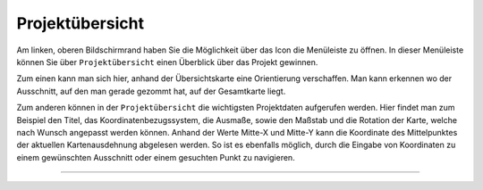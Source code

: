 Projektübersicht
================

Am linken, oberen Bildschirmrand haben Sie die Möglichkeit über das Icon |menu| die Menüleiste zu öffnen. In dieser Menüleiste können Sie über |project| ``Projektübersicht`` einen Überblick über das Projekt gewinnen.

Zum einen kann man sich hier, anhand der Übersichtskarte eine Orientierung verschaffen. Man kann erkennen wo der Ausschnitt, auf den man gerade gezommt hat, auf der Gesamtkarte liegt.

Zum anderen können in der ``Projektübersicht`` die wichtigsten Projektdaten aufgerufen werden. Hier findet man zum Beispiel den Titel, das Koordinatenbezugssystem, die Ausmaße, sowie den Maßstab und die Rotation der Karte, welche nach Wunsch angepasst werden können.
Anhand der Werte Mitte-X und Mitte-Y kann die Koordinate des Mittelpunktes der aktuellen Kartenausdehnung abgelesen werden. So ist es ebenfalls möglich, durch die Eingabe von Koordinaten zu einem gewünschten Ausschnitt oder einem gesuchten Punkt zu navigieren.

=======================================================================

  .. |menu| image:: ../../../images/baseline-menu-24px.svg
    :width: 30em
  .. |project| image:: ../../../images/map-24px.svg
    :width: 30em
